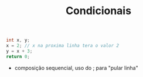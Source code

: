 #+TITLE: Condicionais
#+begin_src C :include <stdio.h> :results verbatim
    int x, y;
    x = 2; // x na proxima linha tera o valor 2
    y = x + 3;
    return 0;
#+end_src

#+RESULTS:

- composição sequencial, uso do ; para "pular linha"
